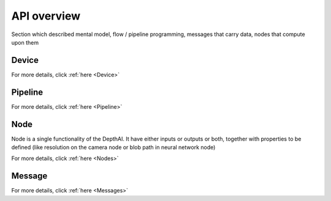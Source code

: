 API overview
============

Section which described mental model, flow / pipeline programming,
messages that carry data, nodes that compute upon them

Device
######

For more details, click :ref:`here <Device>`

Pipeline
########

For more details, click :ref:`here <Pipeline>`

Node
####

Node is a single functionality of the DepthAI. It have either inputs or outputs or both, together with properties to be
defined (like resolution on the camera node or blob path in neural network node)

For more details, click :ref:`here <Nodes>`

Message
#######

For more details, click :ref:`here <Messages>`
